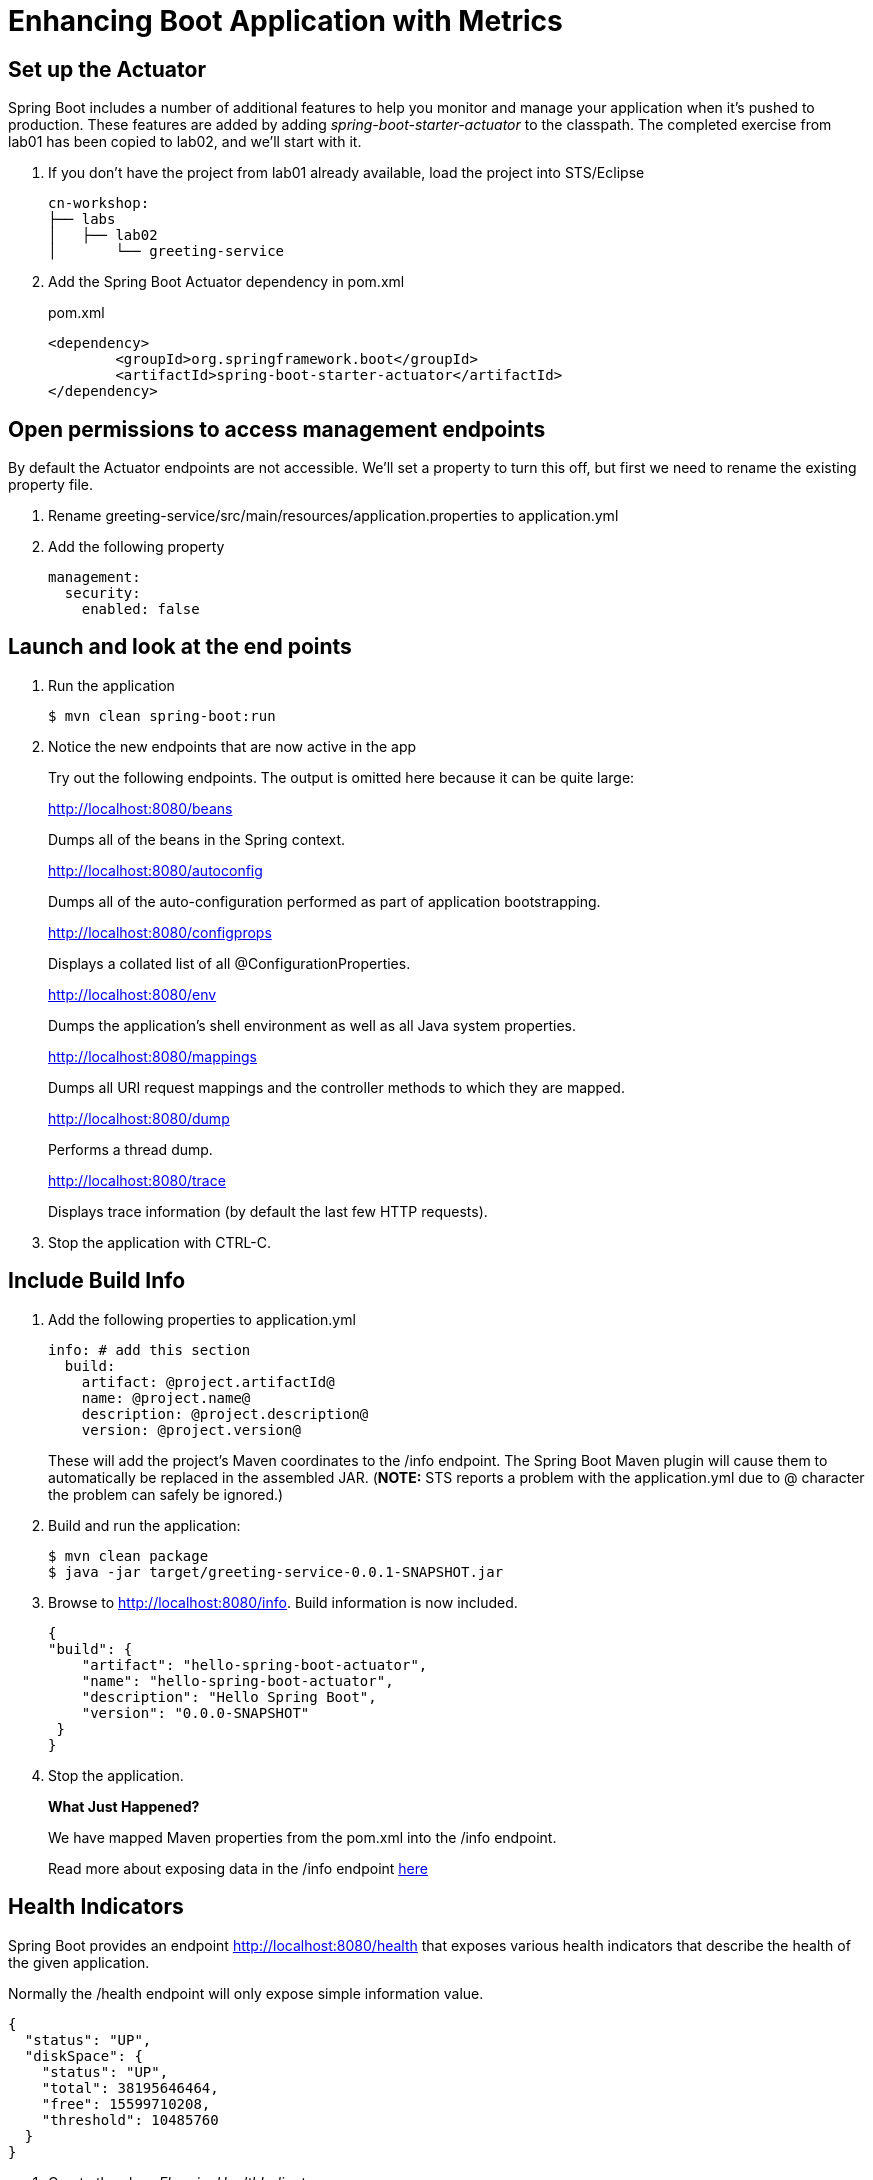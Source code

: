 = Enhancing Boot Application with Metrics

== Set up the Actuator

Spring Boot includes a number of additional features to help you monitor and manage your application when it’s pushed to production. These features are added by adding _spring-boot-starter-actuator_ to the classpath.  The completed exercise from lab01 has been copied to lab02, and we'll start with it.

. If you don't have the project from lab01 already available, load the project into STS/Eclipse
+
[source,bash]
---------------------------------------------------------------------
cn-workshop:
├── labs
│   ├── lab02
│       └── greeting-service
---------------------------------------------------------------------

. Add the Spring Boot Actuator dependency in pom.xml
+
[source, xml]
.pom.xml
---------------------------------------------------------------------
<dependency>
	<groupId>org.springframework.boot</groupId>
	<artifactId>spring-boot-starter-actuator</artifactId>
</dependency>
---------------------------------------------------------------------

== Open permissions to access management endpoints

By default the Actuator endpoints are not accessible.  We'll set a property to turn this off, but first we need to rename the existing property file.

. Rename greeting-service/src/main/resources/application.properties to application.yml

. Add the following property
+
----
management:
  security:
    enabled: false
----

== Launch and look at the end points

. Run the application
+
----
$ mvn clean spring-boot:run
----

. Notice the new endpoints that are now active in the app

+
Try out the following endpoints. The output is omitted here because it can be quite large:
+
http://localhost:8080/beans
+
Dumps all of the beans in the Spring context.
+
http://localhost:8080/autoconfig
+
Dumps all of the auto-configuration performed as part of application bootstrapping.
+
http://localhost:8080/configprops
+
Displays a collated list of all @ConfigurationProperties.
+
http://localhost:8080/env
+
Dumps the application’s shell environment as well as all Java system properties.
+
http://localhost:8080/mappings
+
Dumps all URI request mappings and the controller methods to which they are mapped.
+
http://localhost:8080/dump
+
Performs a thread dump.
+
http://localhost:8080/trace
+
Displays trace information (by default the last few HTTP requests).

. Stop the application with CTRL-C.


== Include Build Info

. Add the following properties to application.yml
+
[source, yaml]
---------------------------------------------------------------------
info: # add this section
  build:
    artifact: @project.artifactId@
    name: @project.name@
    description: @project.description@
    version: @project.version@
---------------------------------------------------------------------
+
These will add the project’s Maven coordinates to the /info endpoint. The Spring Boot Maven plugin will cause them to automatically be replaced in the assembled JAR. (*NOTE:* STS reports a problem with the application.yml due to @ character the problem can safely be ignored.)

. Build and run the application:
+
[source,bash]
---------------------------------------------------------------------
$ mvn clean package
$ java -jar target/greeting-service-0.0.1-SNAPSHOT.jar
---------------------------------------------------------------------

. Browse to http://localhost:8080/info. Build information is now included. 
+
[source,json]
---------------------------------------------------------------------
{
"build": {
    "artifact": "hello-spring-boot-actuator",
    "name": "hello-spring-boot-actuator",
    "description": "Hello Spring Boot",
    "version": "0.0.0-SNAPSHOT"
 }
}
---------------------------------------------------------------------

. Stop the application.
+
*What Just Happened?*
+
We have mapped Maven properties from the pom.xml into the /info endpoint.
+
Read more about exposing data in the /info endpoint link:http://docs.spring.io/spring-boot/docs/current/reference/htmlsingle/#production-ready[here]

== Health Indicators

Spring Boot provides an endpoint http://localhost:8080/health that exposes various health indicators that describe the health of the given application.

Normally the /health endpoint will only expose simple information value. 

[source,json]
---------------------------------------------------------------------
{
  "status": "UP",
  "diskSpace": {
    "status": "UP",
    "total": 38195646464,
    "free": 15599710208,
    "threshold": 10485760
  }
}
---------------------------------------------------------------------

. Create the class _FlappingHealthIndicator_:
+
[source,java]
.FlappingHealthIndicator.java
---------------------------------------------------------------------
package io.pivotal.health;

import java.util.Random;

import org.springframework.boot.actuate.health.Health;
import org.springframework.boot.actuate.health.HealthIndicator;
import org.springframework.stereotype.Component;

@Component
public class FlappingHealthIndicator implements HealthIndicator {

    private Random random = new Random(System.currentTimeMillis());

    @Override
    public Health health() {
        int result = random.nextInt(100);
        if (result < 50) {
            return Health.down().withDetail("flapper", "failure").withDetail("random", result).build();
        } else {
            return Health.up().withDetail("flapper", "ok").withDetail("random", result).build();
        }
    }
}
---------------------------------------------------------------------
+
This demo health indicator will randomize the health check.

. Build and run the application: 
+
[source,bash]
---------------------------------------------------------------------
$ mvn clean package
$ java -jar target/greeting-service-0.0.1-SNAPSHOT.jar
---------------------------------------------------------------------

. Browse to http://localhost:8080/health and verify that the output is similar to the following (and changes randomly!). 
+
[source,json]
---------------------------------------------------------------------
{
  "status": "UP",
  "flapping": {
      "status": "UP",
      "flapper": "ok",
      "random": 42
  },
  "diskSpace": {
      "status": "UP",
      "free": 42345678945,
      "threshold": 12345678
  }
}
---------------------------------------------------------------------

== Metrics

Spring Boot provides an endpoint http://localhost:8080/metrics that exposes several automatically collected metrics for your application. It also allows for the creation of custom metrics.

. Browse to http://localhost:8080/metrics. Review the metrics exposed. 
+
[source,json]
---------------------------------------------------------------------
{
"mem": 418830,
"mem.free": 239376,
"processors": 8,
"instance.uptime": 59563,
...
}
---------------------------------------------------------------------

. Add a Simple Metric incrementor in our RestController

[source,java]
.GreetingServiceController.java
----
package io.pivotal.api;

import org.springframework.boot.actuate.metrics.CounterService;
import org.springframework.web.bind.annotation.GetMapping;
import org.springframework.web.bind.annotation.RestController;

import io.pivotal.dom.Greeting;

@RestController
public class GreetingServiceController {
  private Greeting greeting;
  private final CounterService counterService;
  
  public GreetingServiceController(Greeting greeting, CounterService counterService) {
    super();
    this.greeting = greeting;
    this.counterService = counterService;
  }

  @GetMapping("/greeting")
  public Greeting greeting() {
    counterService.increment("greeting.service.invoked");
      return greeting;
  }
}
----

== Deploy to Pivotal Cloud Foundry
. Build the application
+
[source,bash]
---------------------------------------------------------------------
$ mvn clean package
---------------------------------------------------------------------

. Push application into Cloud Foundry
+
$ cf push

. Find the URL created for your app in the health status report. Browse to your app.

*Congratulations!* You’ve just learned how to add health and metrics to any Spring Boot application.

